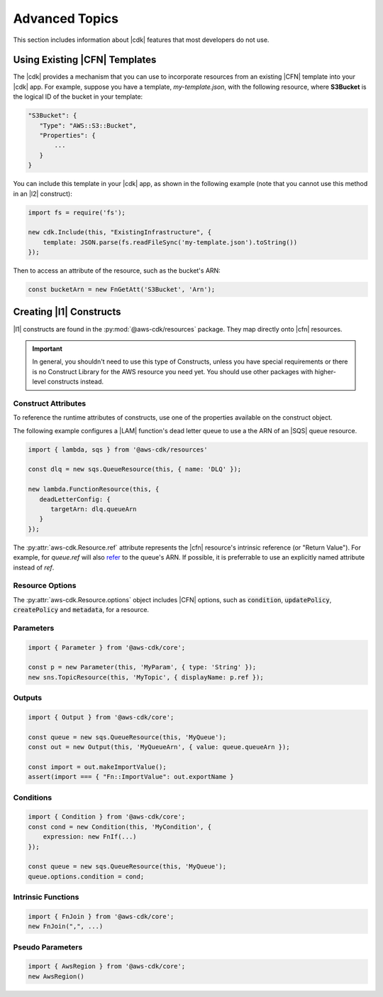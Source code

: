 .. Copyright 2010-2018 Amazon.com, Inc. or its affiliates. All Rights Reserved.

   This work is licensed under a Creative Commons Attribution-NonCommercial-ShareAlike 4.0
   International License (the "License"). You may not use this file except in compliance with the
   License. A copy of the License is located at http://creativecommons.org/licenses/by-nc-sa/4.0/.

   This file is distributed on an "AS IS" BASIS, WITHOUT WARRANTIES OR CONDITIONS OF ANY KIND,
   either express or implied. See the License for the specific language governing permissions and
   limitations under the License.

.. _advanced_topics:

###############
Advanced Topics
###############

This section includes information about |cdk| features that most developers do not use.

.. _using_cfn_templates:

Using Existing |CFN| Templates
==============================

The |cdk| provides a mechanism that you can use to
incorporate resources from an existing |CFN| template
into your |cdk| app.
For example, suppose you have a template,
*my-template.json*,
with the following resource,
where **S3Bucket** is the logical ID of the bucket in your template:

.. code-block:: json

   "S3Bucket": {
      "Type": "AWS::S3::Bucket",
      "Properties": {
          ...
      }
   }   
   
You can include this template in your |cdk| app,
as shown in the following example
(note that you cannot use this method in an |l2| construct):

.. code-block:: js

   import fs = require('fs');
   
   new cdk.Include(this, "ExistingInfrastructure", {
       template: JSON.parse(fs.readFileSync('my-template.json').toString())
   });

Then to access an attribute of the resource, such as the bucket's ARN:

.. code-block:: js

   const bucketArn = new FnGetAtt('S3Bucket', 'Arn');

.. _creating_l1_constructs:

Creating |l1| Constructs
========================

|l1| constructs are found in the :py:mod:`@aws-cdk/resources` package. They map directly onto |cfn|
resources.

.. important::

  In general, you shouldn't need to use this type of Constructs, unless you have
  special requirements or there is no Construct Library for the AWS resource you
  need yet. You should use other packages with higher-level constructs instead.

.. _construct_attributes:

Construct Attributes
--------------------

To reference the runtime attributes of constructs,
use one of the properties available on the construct object.

The following example configures a |LAM| function's dead letter queue to use a
the ARN of an |SQS| queue resource.

.. code-block:: js

   import { lambda, sqs } from '@aws-cdk/resources'

   const dlq = new sqs.QueueResource(this, { name: 'DLQ' });

   new lambda.FunctionResource(this, {
      deadLetterConfig: {
         targetArn: dlq.queueArn
      }
   });

The :py:attr:`aws-cdk.Resource.ref` attribute represents the |cfn|
resource's intrinsic reference (or "Return Value"). For example, for `queue.ref`
will also `refer <http://docs.aws.amazon.com/AWSCloudFormation/latest/UserGuide/aws-properties-sqs-queues.html#aws-properties-sqs-queues-ref>`_
to the queue's ARN. If possible, it is preferrable to use an explicitly
named attribute instead of *ref*.

.. _resource_options:

Resource Options
----------------

The :py:attr:`aws-cdk.Resource.options` object includes |CFN| options, such as
:code:`condition`, :code:`updatePolicy`, :code:`createPolicy` and
:code:`metadata`, for a resource.

.. _parameters:

Parameters
----------

.. NEEDS SOME INTRO TEXT

.. code-block:: js

    import { Parameter } from '@aws-cdk/core';

    const p = new Parameter(this, 'MyParam', { type: 'String' });
    new sns.TopicResource(this, 'MyTopic', { displayName: p.ref });

.. _outputs:

Outputs
-------

.. NEEDS SOME INTRO TEXT

.. code-block:: js

    import { Output } from '@aws-cdk/core';

    const queue = new sqs.QueueResource(this, 'MyQueue');
    const out = new Output(this, 'MyQueueArn', { value: queue.queueArn });

    const import = out.makeImportValue();
    assert(import === { "Fn::ImportValue": out.exportName }

.. _conditions:

Conditions
----------

.. NEEDS SOME INTRO TEXT

.. code-block:: js

    import { Condition } from '@aws-cdk/core';
    const cond = new Condition(this, 'MyCondition', {
        expression: new FnIf(...)
    });

    const queue = new sqs.QueueResource(this, 'MyQueue');
    queue.options.condition = cond;

.. _intrinsic_functions:

Intrinsic Functions
-------------------

.. NEEDS SOME INTRO TEXT

.. code-block:: js

    import { FnJoin } from '@aws-cdk/core';
    new FnJoin(",", ...)

.. _pseudo_parameters:

Pseudo Parameters
-----------------

.. NEEDS SOME INTRO TEXT

.. code-block:: js

    import { AwsRegion } from '@aws-cdk/core';
    new AwsRegion()

.. Add a new topic in "Advanced Topics" about integrating
   cdk synch > mytemplate
   into a CI/CD pipeline
